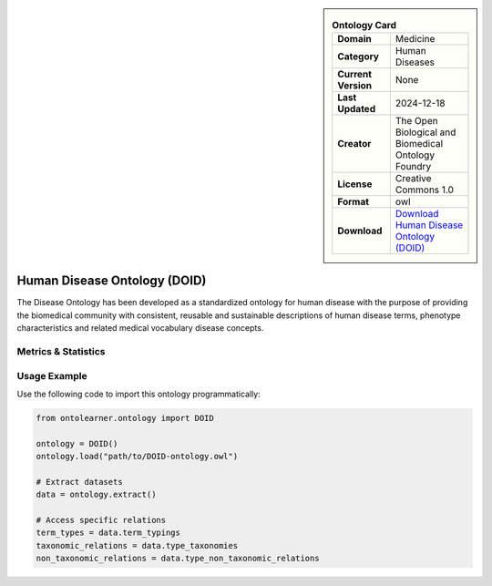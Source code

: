 

.. sidebar::

    .. list-table:: **Ontology Card**
       :header-rows: 0

       * - **Domain**
         - Medicine
       * - **Category**
         - Human Diseases
       * - **Current Version**
         - None
       * - **Last Updated**
         - 2024-12-18
       * - **Creator**
         - The Open Biological and Biomedical Ontology Foundry
       * - **License**
         - Creative Commons 1.0
       * - **Format**
         - owl
       * - **Download**
         - `Download Human Disease Ontology (DOID) <http://purl.obolibrary.org/obo/doid/releases/2024-12-18/doid.owl>`_

Human Disease Ontology (DOID)
========================================================================================================

The Disease Ontology has been developed as a standardized ontology for human disease     with the purpose of providing the biomedical community with consistent,     reusable and sustainable descriptions of human disease terms,     phenotype characteristics and related medical vocabulary disease concepts.

Metrics & Statistics
--------------------------

.. tab:: Graph


    .. list-table:: Graph Statistics
        :widths: 50 50
        :header-rows: 0

        * - **Total Nodes**
          - 136876
        * - **Total Edges**
          - 288142
        * - **Root Nodes**
          - 14035
        * - **Leaf Nodes**
          - 95185
    ::


.. tab:: Coverage


    .. list-table:: Knowledge Coverage Statistics
        :widths: 50 50
        :header-rows: 0

        * - **Classes**
          - 15343
        * - **Individuals**
          - 0
        * - **Properties**
          - 2

    ::

.. tab:: Hierarchy


    .. list-table:: Hierarchical Metrics
        :widths: 50 50
        :header-rows: 0

        * - **Maximum Depth**
          - 26
        * - **Minimum Depth**
          - 0
        * - **Average Depth**
          - 1.59
        * - **Depth Variance**
          - 1.07
    ::


.. tab:: Breadth


    .. list-table:: Breadth Metrics
        :widths: 50 50
        :header-rows: 0

        * - **Maximum Breadth**
          - 61852
        * - **Minimum Breadth**
          - 1
        * - **Average Breadth**
          - 4291.67
        * - **Breadth Variance**
          - 172233228.89
    ::

.. tab:: LLMs4OL


    .. list-table:: LLMs4OL Dataset Statistics
        :widths: 50 50
        :header-rows: 0

        * - **Term Types**
          - 0
        * - **Taxonomic Relations**
          - 41569
        * - **Non-taxonomic Relations**
          - 25
        * - **Average Terms per Type**
          - 0.00
    ::

Usage Example
----------------
Use the following code to import this ontology programmatically:

.. code-block:: python

    from ontolearner.ontology import DOID

    ontology = DOID()
    ontology.load("path/to/DOID-ontology.owl")

    # Extract datasets
    data = ontology.extract()

    # Access specific relations
    term_types = data.term_typings
    taxonomic_relations = data.type_taxonomies
    non_taxonomic_relations = data.type_non_taxonomic_relations
